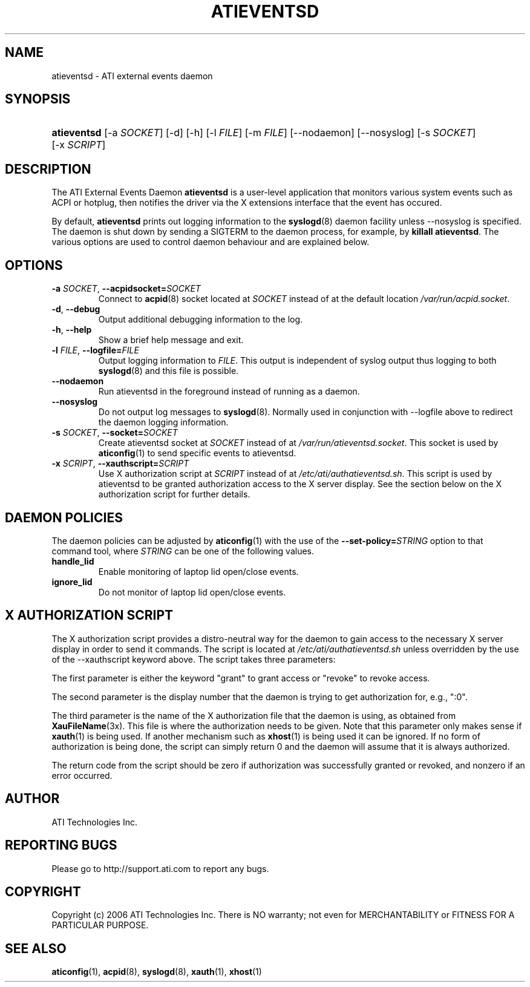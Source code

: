 .\" ** You probably do not want to edit this file directly **
.\" It was generated using the DocBook XSL Stylesheets (version 1.69.1).
.\" Instead of manually editing it, you probably should edit the DocBook XML
.\" source for it and then use the DocBook XSL Stylesheets to regenerate it.
.TH "ATIEVENTSD" "8" "05/05/2006" "" ""
.\" disable hyphenation
.nh
.\" disable justification (adjust text to left margin only)
.ad l
.SH "NAME"
atieventsd \- ATI external events daemon
.SH "SYNOPSIS"
.HP 11
\fBatieventsd\fR [\-a\ \fISOCKET\fR] [\-d] [\-h] [\-l\ \fIFILE\fR] [\-m\ \fIFILE\fR] [\-\-nodaemon] [\-\-nosyslog] [\-s\ \fISOCKET\fR] [\-x\ \fISCRIPT\fR]
.SH "DESCRIPTION"
.PP
The ATI External Events Daemon
\fBatieventsd\fR
is a user\-level application that monitors various system events such as ACPI or hotplug, then notifies the driver via the X extensions interface that the event has occured.
.PP
By default,
\fBatieventsd\fR
prints out logging information to the
\fBsyslogd\fR(8)
daemon facility unless
\-\-nosyslog
is specified. The daemon is shut down by sending a SIGTERM to the daemon process, for example, by
\fBkillall atieventsd\fR. The various options are used to control daemon behaviour and are explained below.
.SH "OPTIONS"
.TP
\fB\-a \fR\fB\fISOCKET\fR\fR, \fB\-\-acpidsocket=\fR\fB\fISOCKET\fR\fR
Connect to
\fBacpid\fR(8)
socket located at
\fISOCKET\fR
instead of at the default location
\fI/var/run/acpid.socket\fR.
.TP
\fB\-d\fR, \fB\-\-debug\fR
Output additional debugging information to the log.
.TP
\fB\-h\fR, \fB\-\-help\fR
Show a brief help message and exit.
.TP
\fB\-l \fR\fB\fIFILE\fR\fR, \fB\-\-logfile=\fR\fB\fIFILE\fR\fR
Output logging information to
\fIFILE\fR. This output is independent of syslog output thus logging to both
\fBsyslogd\fR(8)
and this file is possible.
.TP
\fB\-\-nodaemon\fR
Run atieventsd in the foreground instead of running as a daemon.
.TP
\fB\-\-nosyslog\fR
Do not output log messages to
\fBsyslogd\fR(8). Normally used in conjunction with
\-\-logfile
above to redirect the daemon logging information.
.TP
\fB\-s \fR\fB\fISOCKET\fR\fR, \fB\-\-socket=\fR\fB\fISOCKET\fR\fR
Create atieventsd socket at
\fISOCKET\fR
instead of at
\fI/var/run/atieventsd.socket\fR. This socket is used by
\fBaticonfig\fR(1)
to send specific events to atieventsd.
.TP
\fB\-x \fR\fB\fISCRIPT\fR\fR, \fB\-\-xauthscript=\fR\fB\fISCRIPT\fR\fR
Use X authorization script at
\fISCRIPT\fR
instead of at
\fI/etc/ati/authatieventsd.sh\fR. This script is used by atieventsd to be granted authorization access to the X server display. See the section below on the X authorization script for further details.
.SH "DAEMON POLICIES"
.PP
The daemon policies can be adjusted by
\fBaticonfig\fR(1)
with the use of the
\fB\-\-set\-policy=\fR\fB\fISTRING\fR\fR
option to that command tool, where
\fISTRING\fR
can be one of the following values.
.TP
\fBhandle_lid\fR
Enable monitoring of laptop lid open/close events.
.TP
\fBignore_lid\fR
Do not monitor of laptop lid open/close events.
.SH "X AUTHORIZATION SCRIPT"
.PP
The X authorization script provides a distro\-neutral way for the daemon to gain access to the necessary X server display in order to send it commands. The script is located at
\fI/etc/ati/authatieventsd.sh\fR
unless overridden by the use of the
\-\-xauthscript
keyword above. The script takes three parameters:
.PP
The first parameter is either the keyword "grant" to grant access or "revoke" to revoke access.
.PP
The second parameter is the display number that the daemon is trying to get authorization for, e.g., ":0".
.PP
The third parameter is the name of the X authorization file that the daemon is using, as obtained from
\fBXauFileName\fR(3x). This file is where the authorization needs to be given. Note that this parameter only makes sense if
\fBxauth\fR(1)
is being used. If another mechanism such as
\fBxhost\fR(1)
is being used it can be ignored. If no form of authorization is being done, the script can simply return 0 and the daemon will assume that it is always authorized.
.PP
The return code from the script should be zero if authorization was successfully granted or revoked, and nonzero if an error occurred.
.SH "AUTHOR"
.PP
ATI Technologies Inc.
.SH "REPORTING BUGS"
.PP
Please go to http://support.ati.com to report any bugs.
.SH "COPYRIGHT"
.PP
Copyright (c) 2006 ATI Technologies Inc. There is NO warranty; not even for MERCHANTABILITY or FITNESS FOR A PARTICULAR PURPOSE.
.SH "SEE ALSO"
.PP
\fBaticonfig\fR(1),
\fBacpid\fR(8),
\fBsyslogd\fR(8),
\fBxauth\fR(1),
\fBxhost\fR(1)

